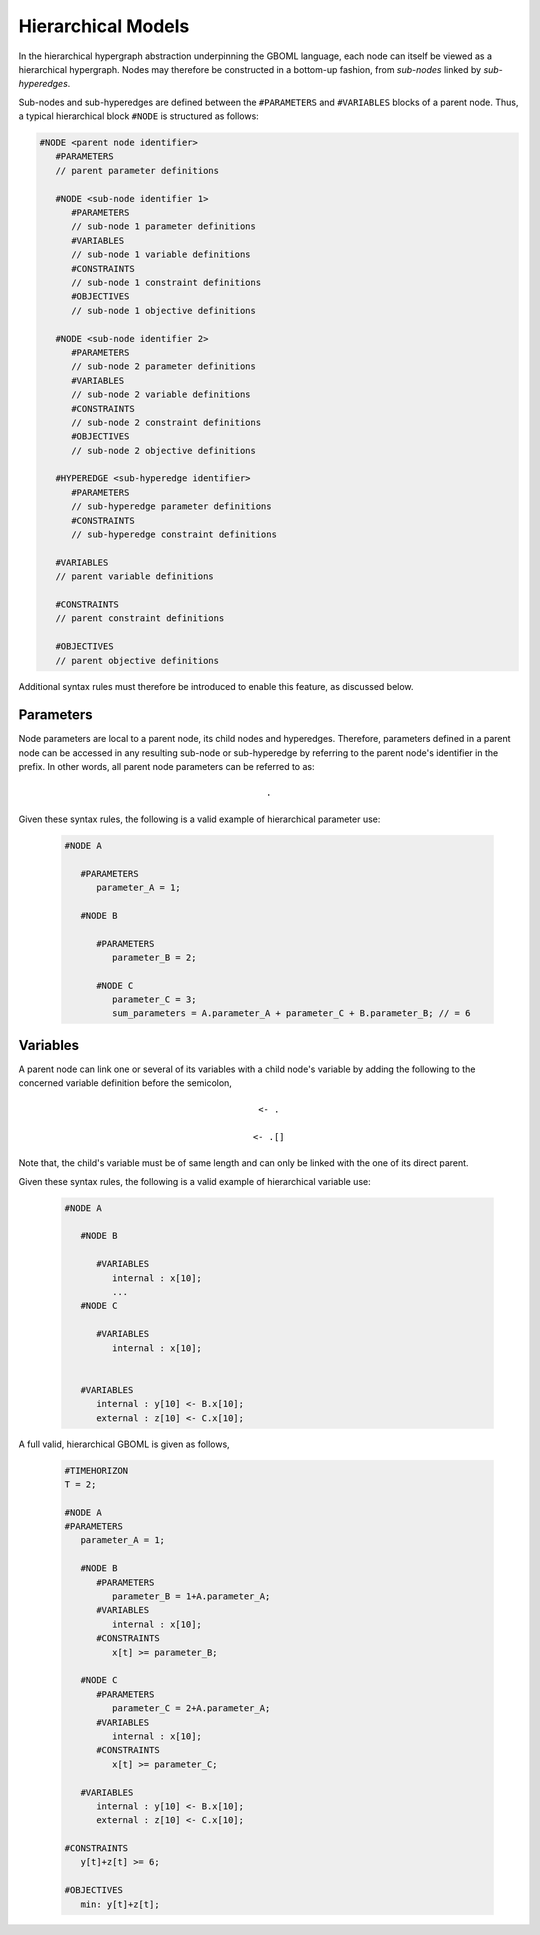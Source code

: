 Hierarchical Models
===================

In the hierarchical hypergraph abstraction underpinning the GBOML language, each node can itself be viewed as a hierarchical hypergraph. Nodes may therefore be constructed in a bottom-up fashion, from *sub-nodes* linked by *sub-hyperedges*.

Sub-nodes and sub-hyperedges are defined between the :math:`\texttt{#PARAMETERS}` and :math:`\texttt{#VARIABLES}` blocks of a parent node. Thus, a typical hierarchical block :math:`\texttt{#NODE}` is structured as follows:

.. code-block:: c

   #NODE <parent node identifier>
      #PARAMETERS
      // parent parameter definitions

      #NODE <sub-node identifier 1>
         #PARAMETERS
         // sub-node 1 parameter definitions
         #VARIABLES
         // sub-node 1 variable definitions
         #CONSTRAINTS
         // sub-node 1 constraint definitions
         #OBJECTIVES
         // sub-node 1 objective definitions

      #NODE <sub-node identifier 2>
         #PARAMETERS
         // sub-node 2 parameter definitions
         #VARIABLES
         // sub-node 2 variable definitions
         #CONSTRAINTS
         // sub-node 2 constraint definitions
         #OBJECTIVES
         // sub-node 2 objective definitions

      #HYPEREDGE <sub-hyperedge identifier>
         #PARAMETERS
         // sub-hyperedge parameter definitions
         #CONSTRAINTS
         // sub-hyperedge constraint definitions

      #VARIABLES
      // parent variable definitions

      #CONSTRAINTS
      // parent constraint definitions

      #OBJECTIVES
      // parent objective definitions

Additional syntax rules must therefore be introduced to enable this feature, as discussed below.

Parameters
~~~~~~~~~~

Node parameters are local to a parent node, its child nodes and hyperedges. Therefore, parameters defined in a parent node can be accessed in any resulting sub-node or sub-hyperedge by referring to the parent node's identifier in the prefix. In other words, all parent node parameters can be referred to as:

 .. math::

    \texttt{<parent node identifier>.<parameter identifier>}

Given these syntax rules, the following is a valid example of hierarchical parameter use:

 .. code-block:: c

   #NODE A

      #PARAMETERS
         parameter_A = 1;

      #NODE B

         #PARAMETERS
            parameter_B = 2;

         #NODE C
            parameter_C = 3;
            sum_parameters = A.parameter_A + parameter_C + B.parameter_B; // = 6


Variables
~~~~~~~~~

A parent node can link one or several of its variables with a child node's variable by adding the following to the concerned variable definition before the semicolon,

 .. math::

    \texttt{<- <child node identifier>.<variable identifier>}

 .. math::

    \texttt{<- <child node identifier>.<variable identifier>[<expression>]}

Note that, the child's variable must be of same length and can only be linked with the one of its direct parent.

Given these syntax rules, the following is a valid example of hierarchical variable use:

 .. code-block:: c

   #NODE A

      #NODE B

         #VARIABLES
            internal : x[10];
            ...
      #NODE C

         #VARIABLES
            internal : x[10];


      #VARIABLES
         internal : y[10] <- B.x[10];
         external : z[10] <- C.x[10];

A full valid, hierarchical GBOML is given as follows,

 .. code-block:: c

   #TIMEHORIZON
   T = 2;

   #NODE A
   #PARAMETERS
      parameter_A = 1;

      #NODE B
         #PARAMETERS
            parameter_B = 1+A.parameter_A;
         #VARIABLES
            internal : x[10];
         #CONSTRAINTS
            x[t] >= parameter_B;

      #NODE C
         #PARAMETERS
            parameter_C = 2+A.parameter_A;
         #VARIABLES
            internal : x[10];
         #CONSTRAINTS
            x[t] >= parameter_C;

      #VARIABLES
         internal : y[10] <- B.x[10];
         external : z[10] <- C.x[10];

   #CONSTRAINTS
      y[t]+z[t] >= 6;

   #OBJECTIVES
      min: y[t]+z[t];
